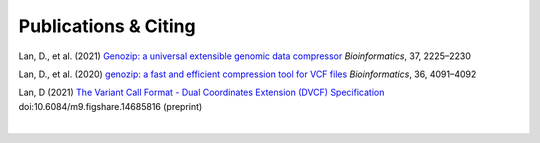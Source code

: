 ..
   (C) 2020-2022 Black Paw Ventures Limited. All rights reserved.

Publications & Citing
=====================

Lan, D., et al. (2021) `Genozip: a universal extensible genomic data compressor <https://www.researchgate.net/publication/349347156_Genozip_-_A_Universal_Extensible_Genomic_Data_Compressor>`_ *Bioinformatics*, 37, 2225–2230

Lan, D., et al. (2020) `genozip: a fast and efficient compression tool for VCF files <https://www.researchgate.net/publication/341408805_genozip_a_fast_and_efficient_compression_tool_for_VCF_files>`_ *Bioinformatics*, 36, 4091–4092

Lan, D (2021) `The Variant Call Format - Dual Coordinates Extension (DVCF) Specification <https://www.researchgate.net/publication/351904893_The_Variant_Call_Format_Dual_Coordinates_Extension_DVCF_Specification>`_ doi:10.6084/m9.figshare.14685816 (preprint)

|
